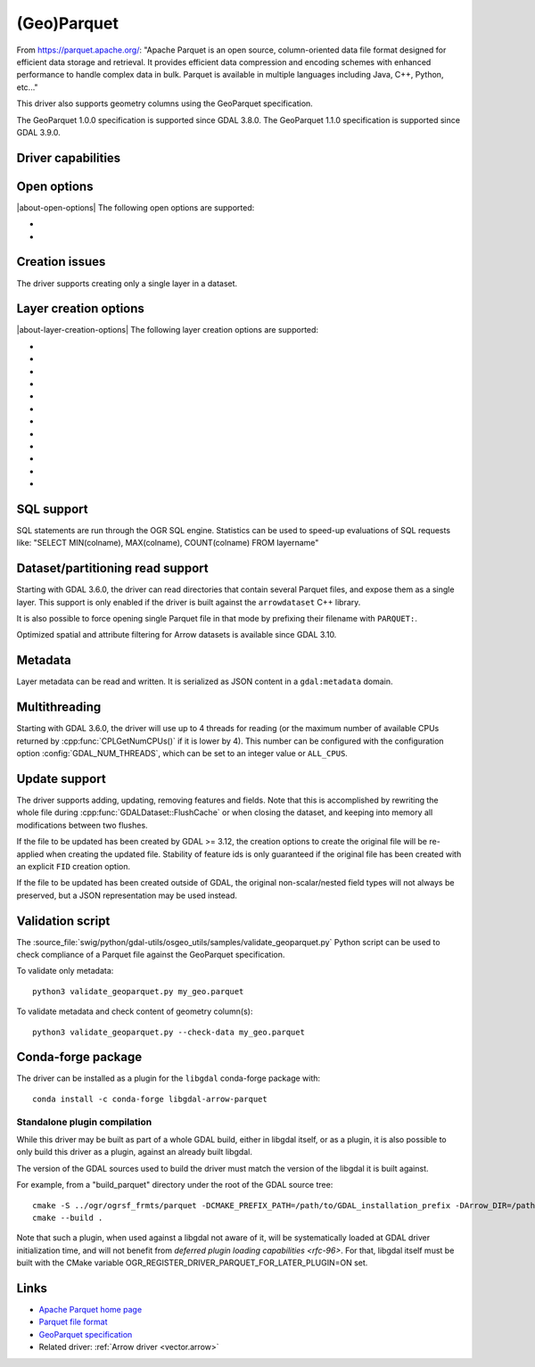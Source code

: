 .. _vector.parquet:

(Geo)Parquet
============

.. versionadded:: 3.5

.. shortname:: Parquet

.. build_dependencies:: Parquet component of the Apache Arrow C++ library

From https://parquet.apache.org/:
"Apache Parquet is an open source, column-oriented data file format designed for efficient data storage and retrieval.
It provides efficient data compression and encoding schemes with enhanced performance to handle complex data in bulk.
Parquet is available in multiple languages including Java, C++, Python, etc..."

This driver also supports geometry columns using the GeoParquet specification.

The GeoParquet 1.0.0 specification is supported since GDAL 3.8.0.
The GeoParquet 1.1.0 specification is supported since GDAL 3.9.0.

Driver capabilities
-------------------

.. supports_create::

.. supports_georeferencing::

.. supports_virtualio::

Open options
------------

|about-open-options|
The following open options are supported:

- .. oo:: GEOM_POSSIBLE_NAMES
     :since: 3.8
     :default: geometry,wkb_geometry,wkt_geometry

     Comma separated list of possible names for geometry column(s). Only used
     for files without GeoParquet dataset-level metadata.
     Columns are recognized as geometry
     columns only if they are of type binary (they are assumed to contain
     WKB encoded geometries), or if they are of type string and contain the
     "wkt" substring in their name (they are then assumed to contain WKT encoded
     geometries).

- .. oo:: CRS
     :since: 3.8

     To set or override the CRS of geometry columns.
     The string is typically formatted as CODE:AUTH (e.g "EPSG:4326"), or can
     be a PROJ.4 or WKT CRS string.

Creation issues
---------------

The driver supports creating only a single layer in a dataset.

Layer creation options
----------------------

|about-layer-creation-options|
The following layer creation options are supported:

- .. lco:: COMPRESSION
     :choices: NONE, UNCOMPRESSED, SNAPPY, GZIP, BROTLI, ZSTD, LZ4_RAW, LZ4_HADOOP

      Compression method.
      Available values depend on how the Parquet library was compiled.
      Defaults to SNAPPY when available, otherwise NONE.

- .. lco:: COMPRESSION_LEVEL
     :choices: <integer>
     :since: 3.12

     Specify the compression level for the selected compression method. The
     compression level has a different meaning for each codec. The description
     of this option, returned at runtime for example by ``ogrinfo --format PARQUET``,
     gives the range and default value for each codec.

- .. lco:: GEOMETRY_ENCODING
     :choices: WKB, WKT, GEOARROW, GEOARROW_INTERLEAVED
     :default: WKB

     Geometry encoding.
     WKB is the default and recommended choice for maximal interoperability.
     WKT is *not* allowed by the GeoParquet specification, but are handled as
     an extension.
     As of GDAL 3.9, GEOARROW uses the GeoParquet 1.1 GeoArrow "struct" based
     encodings (where points are modeled as a struct field with a x and y subfield,
     lines are modeled as a list of such points, etc.).
     The GEOARROW_INTERLEAVED option has been renamed in GDAL 3.9 from what was
     named GEOARROW in previous versions, and uses an encoding where points uses
     a FixedSizedList of (x,y), lines a variable-size list of such
     FixedSizedList of points, etc. This GEOARROW_INTERLEAVED encoding is not
     part of the official GeoParquet specification, and its use is not encouraged.

- .. lco:: ROW_GROUP_SIZE
     :choices: <integer>
     :default: 65536

     Maximum number of rows per group.

- .. lco:: GEOMETRY_NAME
     :default: geometry

     Name of geometry column.

- .. lco:: FID

     Name of the FID (Feature Identifier) column to create. If
     none is specified, no FID column is created. Note that if using ogr2ogr with
     the Parquet driver as the target driver and a source layer that has a named
     FID column, this FID column name will be automatically used to set the FID
     layer creation option of the Parquet driver (unless ``-lco FID=`` is used to
     set an empty name)

- .. lco:: POLYGON_ORIENTATION
     :choices: COUNTERCLOCKWISE, UNMODIFIED
     :default: COUNTERCLOCKWISE

     Whether exterior rings
     of polygons should be counterclockwise oriented (and interior rings clockwise
     oriented), or left to their original orientation.

- .. lco:: EDGES
     :choices: PLANAR, SPHERICAL
     :default: PLANAR

     How to interpret the edges of the geometries: whether
     the line between two points is a straight cartesian line (PLANAR) or the
     shortest line on the sphere (geodesic line) (SPHERICAL).

- .. lco:: CREATOR

     Name of creating application.

- .. lco:: WRITE_COVERING_BBOX
     :choices: AUTO, YES, NO
     :default: AUTO
     :since: 3.9

     Whether to write xmin/ymin/xmax/ymax columns with the bounding box of
     geometries. Writing the geometry bounding box may help applications to
     perform faster spatial filtering. Writing a geometry bounding box is less
     necessary for the GeoArrow geometry encoding than for the default WKB, as
     implementations may be able to directly use the geometry columns.

     If the :lco:`USE_PARQUET_GEO_TYPES` layer creation option is set to ``ONLY``,
     and :lco:`WRITE_COVERING_BBOX` is set or let to its default ``AUTO`` value,
     no covering bounding box columns is written.

- .. lco:: USE_PARQUET_GEO_TYPES
     :choices: YES, NO, ONLY
     :default: NO
     :since: 3.12

     Only available with libarrow >= 21.

     Whether to use Parquet Geometry/Geography logical types (introduced in libarrow 21),
     when using the default GEOMETRY_ENCODING=WKB encoding.

     - ``YES``: use the Geometry logical type (or the Geography
       one if the EDGES=SPHERICAL creation option is also set), and also
       write file-level GeoParquet metadata. Such files can be read by older
       GDAL, but require libarrow >= 20.

     - ``NO`` (default): only file-level GeoParquet metadata is written. Such
       files can be read by older GDAL and libarrow versions.

     - ``ONLY``: use the Geometry logical type (or the Geography
       one if the EDGES=SPHERICAL creation option is also set), but do not
       write file-level GeoParquet metadata. Such files will only be fully compatible
       of GDAL >= 3.12 and libarrow >= 21.
       With libarrow 20, the geometry column of such files
       will only be recognized if it is among one of the GEOM_POSSIBLE_NAMES open
       option value, and the CRS of such files will not be recognized.
       With older libarrow, such files cannot be opened at all.

- .. lco:: SORT_BY_BBOX
     :choices: YES, NO
     :default: NO
     :since: 3.9

     Whether features should be sorted based on the bounding box of their
     geometries, before being written in the final file. Sorting them enables
     faster spatial filtering on reading, by grouping together spatially close
     features in the same group of rows.

     Note however that enabling this option involves creating a temporary
     GeoPackage file (in the same directory as the final Parquet file),
     and thus requires temporary storage (possibly up to several times the size
     of the final Parquet file, depending on Parquet compression) and additional
     processing time.

     The efficiency of spatial filtering depends on the ROW_GROUP_SIZE. If it
     is too large, too many features that are not spatially close will be grouped
     together. If it is too small, the file size will increase, and extra
     processing time will be necessary to browse through the row groups.

     Note also that when this option is enabled, the Arrow writing API (which
     is for example triggered when using ogr2ogr to convert from Parquet to Parquet),
     fallbacks to the generic implementation, which does not support advanced
     Arrow types (lists, maps, etc.).

SQL support
-----------

SQL statements are run through the OGR SQL engine. Statistics can be used to
speed-up evaluations of SQL requests like:
"SELECT MIN(colname), MAX(colname), COUNT(colname) FROM layername"

.. _target_drivers_vector_parqquet_dataset_partitioning:

Dataset/partitioning read support
---------------------------------

Starting with GDAL 3.6.0, the driver can read directories that contain several
Parquet files, and expose them as a single layer. This support is only enabled
if the driver is built against the ``arrowdataset`` C++ library.

It is also possible to force opening single Parquet file in that mode by prefixing
their filename with ``PARQUET:``.

Optimized spatial and attribute filtering for Arrow datasets is available since
GDAL 3.10.

Metadata
--------

.. versionadded:: 3.9.0

Layer metadata can be read and written. It is serialized as JSON content in a
``gdal:metadata`` domain.

Multithreading
--------------

Starting with GDAL 3.6.0, the driver will use up to 4 threads for reading (or the
maximum number of available CPUs returned by :cpp:func:`CPLGetNumCPUs()` if
it is lower by 4). This number can be configured with the configuration option
:config:`GDAL_NUM_THREADS`, which can be set to an integer value or
``ALL_CPUS``.

Update support
--------------

.. versionadded:: 3.12.0

The driver supports adding, updating, removing features and fields. Note that
this is accomplished by rewriting the whole file during :cpp:func:`GDALDataset::FlushCache`
or when closing the dataset, and keeping into memory all modifications between
two flushes.

If the file to be updated has been created by GDAL >= 3.12, the creation options
to create the original file will be re-applied when creating the updated file.
Stability of feature ids is only guaranteed if the original file has been
created with an explicit ``FID`` creation option.

If the file to be updated has been created outside of GDAL, the original
non-scalar/nested field types will not always be preserved, but a JSON
representation may be used instead.

Validation script
-----------------

The :source_file:`swig/python/gdal-utils/osgeo_utils/samples/validate_geoparquet.py`
Python script can be used to check compliance of a Parquet file against the
GeoParquet specification.

To validate only metadata:

::

    python3 validate_geoparquet.py my_geo.parquet


To validate metadata and check content of geometry column(s):

::

    python3 validate_geoparquet.py --check-data my_geo.parquet


Conda-forge package
-------------------

The driver can be installed as a plugin for the ``libgdal`` conda-forge package with:

::

    conda install -c conda-forge libgdal-arrow-parquet

Standalone plugin compilation
~~~~~~~~~~~~~~~~~~~~~~~~~~~~~

.. versionadded:: 3.10

While this driver may be built as part of a whole GDAL build, either in libgdal
itself, or as a plugin, it is also possible to only build this driver as a plugin,
against an already built libgdal.

The version of the GDAL sources used to build the driver must match the version
of the libgdal it is built against.

For example, from a "build_parquet" directory under the root of the GDAL source tree:

::

    cmake -S ../ogr/ogrsf_frmts/parquet -DCMAKE_PREFIX_PATH=/path/to/GDAL_installation_prefix -DArrow_DIR=/path/to/lib/cmake/Arrow -DParquet_DIR=/path/to/lib/cmake/Parquet
    cmake --build .


Note that such a plugin, when used against a libgdal not aware of it, will be
systematically loaded at GDAL driver initialization time, and will not benefit from
`deferred plugin loading capabilities <rfc-96>`. For that, libgdal itself must be built with the
CMake variable OGR_REGISTER_DRIVER_PARQUET_FOR_LATER_PLUGIN=ON set.

Links
-----

- `Apache Parquet home page <https://parquet.apache.org/>`__

- `Parquet file format <https://github.com/apache/parquet-format>`__

- `GeoParquet specification <https://github.com/opengeospatial/geoparquet>`__

- Related driver: :ref:`Arrow driver <vector.arrow>`
